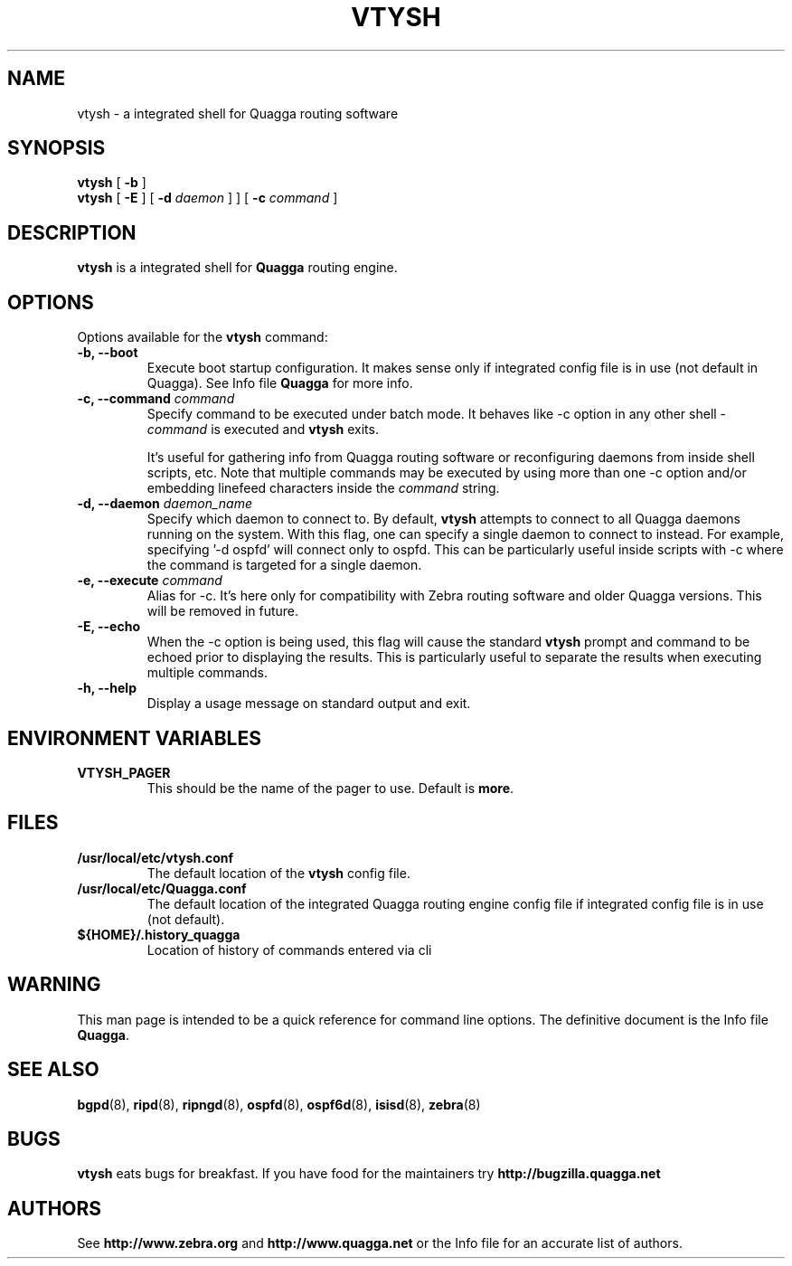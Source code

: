 .TH VTYSH 1 "27 July 2006" "Quagga VTY shell" "Version 0.96.5"
.SH NAME
vtysh \- a integrated shell for Quagga routing software
.SH SYNOPSIS
.B vtysh
[
.B \-b
]
.br
.B vtysh
[
.B \-E
] [
.B \-d
.I daemon
]
] [
.B \-c
.I command
]
.SH DESCRIPTION
.B vtysh
is a integrated shell for
.B Quagga
routing engine.
.SH OPTIONS
Options available for the
.B vtysh
command:
.IP "\fB\-b, \-\-boot\fP"
Execute boot startup configuration. It makes sense only if integrated config
file is in use (not default in Quagga). See Info file \fBQuagga\fR for more
info.
.IP "\fB\-c, \-\-command \fIcommand\fP"
Specify command to be executed under batch mode. It behaves like -c option in
any other shell -
.I command
is executed and
.B vtysh
exits.

It's useful for gathering info from Quagga routing software or reconfiguring
daemons from inside shell scripts, etc.
Note that multiple commands may be executed by using more than one
-c option and/or embedding linefeed characters inside the
.I command
string.
.IP "\fB\-d, \-\-daemon \fIdaemon_name\fP"
Specify which daemon to connect to.  By default,
.B vtysh
attempts to connect to all Quagga daemons running on the system.  With this
flag, one can specify a single daemon to connect to instead.  For example,
specifying '-d ospfd' will connect only to ospfd.  This can be particularly
useful inside scripts with -c where the command is targeted for a single daemon.
.IP "\fB\-e, \-\-execute \fIcommand\fP"
Alias for -c. It's here only for compatibility with Zebra routing software and
older Quagga versions. This will be removed in future.
.IP "\fB\-E, \-\-echo\fP"
When the -c option is being used, this flag will cause the standard
.B vtysh
prompt and command to be echoed prior to displaying the results.
This is particularly useful to separate the results
when executing multiple commands.
.IP "\fB\-h, \-\-help\fP"
Display a usage message on standard output and exit.
.SH ENVIRONMENT VARIABLES
.IP "\fBVTYSH_PAGER\fR"
This should be the name of the pager to use. Default is \fBmore\fR.
.SH FILES
.TP
.BI /usr/local/etc/vtysh.conf
The default location of the 
.B vtysh
config file.
.TP
.BI /usr/local/etc/Quagga.conf
The default location of the integrated Quagga routing engine config file
if integrated config file is in use (not default).
.TP
.BI ${HOME}/.history_quagga
Location of history of commands entered via cli
.SH WARNING
This man page is intended to be a quick reference for command line
options. The definitive document is the Info file \fBQuagga\fR.
.SH "SEE ALSO"
.BR bgpd (8),
.BR ripd (8),
.BR ripngd (8),
.BR ospfd (8),
.BR ospf6d (8),
.BR isisd (8),
.BR zebra (8)
.SH BUGS
.B vtysh
eats bugs for breakfast. If you have food for the maintainers try 
.BI http://bugzilla.quagga.net
.SH AUTHORS
See
.BI http://www.zebra.org
and
.BI http://www.quagga.net
or the Info file for an accurate list of authors.

